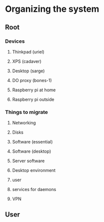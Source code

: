 * Organizing the system
** Root
*** Devices
**** Thinkpad (uriel)
**** XPS (cadaver)
**** Desktop (sarge)
**** DO proxy (bones-1)
**** Raspberry pi at home
**** Raspberry pi outside
*** Things to migrate
**** Networking
**** Disks
**** Software (essential)
**** Software (desktop)
**** Server software
**** Desktop environment
**** user
**** services for daemons
**** VPN
** User
